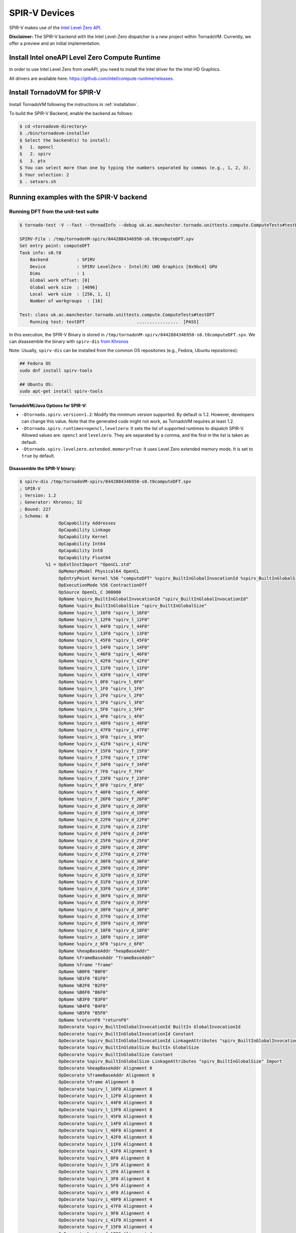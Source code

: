 \SPIR-V Devices
====================================

SPIR-V makes use of the `Intel Level Zero API <https://spec.oneapi.io/level-zero/latest/index.html>`__.

**Disclaimer:** The SPIR-V backend with the Intel Level-Zero dispatcher is a new project within TornadoVM. Currently, we offer a preview and an
initial implementation.

Install Intel oneAPI Level Zero Compute Runtime
--------------------------------------------------

In order to use Intel Level Zero from oneAPI, you need to install the Intel driver for the Intel HD Graphics.

All drivers are available here: `https://github.com/intel/compute-runtime/releases <https://github.com/intel/compute-runtime/releases>`_.

Install TornadoVM for SPIR-V
-----------------------------

Install TornadoVM following the instructions in :ref:`installation`.

To build the SPIR-V Backend, enable the backend as follows:

.. code:: bash

   $ cd <tornadovm-directory>
   $ ./bin/tornadovm-installer
   $ Select the backend(s) to install:
   $   1. opencl
   $   2. spirv
   $   3. ptx
   $ You can select more than one by typing the numbers separated by commas (e.g., 1, 2, 3).
   $ Your selection: 2
   $ . setvars.sh

Running examples with the SPIR-V backend
------------------------------------------

Running DFT from the unit-test suite
^^^^^^^^^^^^^^^^^^^^^^^^^^^^^^^^^^^^

.. code:: bash

   $ tornado-test -V --fast --threadInfo --debug uk.ac.manchester.tornado.unittests.compute.ComputeTests#testDFT

   SPIRV-File : /tmp/tornadoVM-spirv/8442884346950-s0.t0computeDFT.spv
   Set entry point: computeDFT
   Task info: s0.t0
       Backend           : SPIRV
       Device            : SPIRV LevelZero - Intel(R) UHD Graphics [0x9bc4] GPU
       Dims              : 1
       Global work offset: [0]
       Global work size  : [4096]
       Local  work size  : [256, 1, 1]
       Number of workgroups  : [16]

   Test: class uk.ac.manchester.tornado.unittests.compute.ComputeTests#testDFT
       Running test: testDFT                    ................  [PASS]

In this execution, the SPIR-V Binary is stored in ``/tmp/tornadoVM-spirv/8442884346950-s0.t0computeDFT.spv``.
We can disassemble the binary with ``spirv-dis`` `from Khronos <https://github.com/KhronosGroup/SPIRV-Tools>`__

Note: Usually, ``spirv-dis`` can be installed from the common OS repositories (e.g., Fedora, Ubuntu repositories):

.. code:: bash

   ## Fedora OS
   sudo dnf install spirv-tools

   ## Ubuntu OS:
   sudo apt-get install spirv-tools


TornadoVM/Java Options for SPIR-V:
''''''''''''''''''''''''''''''

- ``-Dtornado.spirv.version=1.2``: Modify the minimum version supported. By default is 1.2. However, developers can change this value. Note that the generated code might not work, as TornadoVM requires at least 1.2.

- ``-Dtornado.spirv.runtimes=opencl,levelzero``: It sets the list of supported runtimes to dispatch SPIR-V. Allowed values are: ``opencl`` and ``levelzero``. They are separated by a comma, and the first in the list is taken as default. 

- ``-Dtornado.spirv.levelzero.extended.memory=True``: It uses Level Zero extended memory mode. It is set to ``true`` by default.



Disassemble the SPIR-V binary:
''''''''''''''''''''''''''''''

.. code:: none

   $ spirv-dis /tmp/tornadoVM-spirv/8442884346950-s0.t0computeDFT.spv
   ; SPIR-V
   ; Version: 1.2
   ; Generator: Khronos; 32
   ; Bound: 227
   ; Schema: 0
                  OpCapability Addresses
                  OpCapability Linkage
                  OpCapability Kernel
                  OpCapability Int64
                  OpCapability Int8
                  OpCapability Float64
             %1 = OpExtInstImport "OpenCL.std"
                  OpMemoryModel Physical64 OpenCL
                  OpEntryPoint Kernel %56 "computeDFT" %spirv_BuiltInGlobalInvocationId %spirv_BuiltInGlobalSize
                  OpExecutionMode %56 ContractionOff
                  OpSource OpenCL_C 300000
                  OpName %spirv_BuiltInGlobalInvocationId "spirv_BuiltInGlobalInvocationId"
                  OpName %spirv_BuiltInGlobalSize "spirv_BuiltInGlobalSize"
                  OpName %spirv_l_16F0 "spirv_l_16F0"
                  OpName %spirv_l_12F0 "spirv_l_12F0"
                  OpName %spirv_l_44F0 "spirv_l_44F0"
                  OpName %spirv_l_13F0 "spirv_l_13F0"
                  OpName %spirv_l_45F0 "spirv_l_45F0"
                  OpName %spirv_l_14F0 "spirv_l_14F0"
                  OpName %spirv_l_46F0 "spirv_l_46F0"
                  OpName %spirv_l_42F0 "spirv_l_42F0"
                  OpName %spirv_l_11F0 "spirv_l_11F0"
                  OpName %spirv_l_43F0 "spirv_l_43F0"
                  OpName %spirv_l_0F0 "spirv_l_0F0"
                  OpName %spirv_l_1F0 "spirv_l_1F0"
                  OpName %spirv_l_2F0 "spirv_l_2F0"
                  OpName %spirv_l_3F0 "spirv_l_3F0"
                  OpName %spirv_i_5F0 "spirv_i_5F0"
                  OpName %spirv_i_4F0 "spirv_i_4F0"
                  OpName %spirv_i_48F0 "spirv_i_48F0"
                  OpName %spirv_i_47F0 "spirv_i_47F0"
                  OpName %spirv_i_9F0 "spirv_i_9F0"
                  OpName %spirv_i_41F0 "spirv_i_41F0"
                  OpName %spirv_f_15F0 "spirv_f_15F0"
                  OpName %spirv_f_17F0 "spirv_f_17F0"
                  OpName %spirv_f_34F0 "spirv_f_34F0"
                  OpName %spirv_f_7F0 "spirv_f_7F0"
                  OpName %spirv_f_23F0 "spirv_f_23F0"
                  OpName %spirv_f_8F0 "spirv_f_8F0"
                  OpName %spirv_f_40F0 "spirv_f_40F0"
                  OpName %spirv_f_26F0 "spirv_f_26F0"
                  OpName %spirv_d_20F0 "spirv_d_20F0"
                  OpName %spirv_d_19F0 "spirv_d_19F0"
                  OpName %spirv_d_22F0 "spirv_d_22F0"
                  OpName %spirv_d_21F0 "spirv_d_21F0"
                  OpName %spirv_d_24F0 "spirv_d_24F0"
                  OpName %spirv_d_25F0 "spirv_d_25F0"
                  OpName %spirv_d_28F0 "spirv_d_28F0"
                  OpName %spirv_d_27F0 "spirv_d_27F0"
                  OpName %spirv_d_30F0 "spirv_d_30F0"
                  OpName %spirv_d_29F0 "spirv_d_29F0"
                  OpName %spirv_d_32F0 "spirv_d_32F0"
                  OpName %spirv_d_31F0 "spirv_d_31F0"
                  OpName %spirv_d_33F0 "spirv_d_33F0"
                  OpName %spirv_d_36F0 "spirv_d_36F0"
                  OpName %spirv_d_35F0 "spirv_d_35F0"
                  OpName %spirv_d_38F0 "spirv_d_38F0"
                  OpName %spirv_d_37F0 "spirv_d_37F0"
                  OpName %spirv_d_39F0 "spirv_d_39F0"
                  OpName %spirv_d_18F0 "spirv_d_18F0"
                  OpName %spirv_z_10F0 "spirv_z_10F0"
                  OpName %spirv_z_6F0 "spirv_z_6F0"
                  OpName %heapBaseAddr "heapBaseAddr"
                  OpName %frameBaseAddr "frameBaseAddr"
                  OpName %frame "frame"
                  OpName %B0F0 "B0F0"
                  OpName %B1F0 "B1F0"
                  OpName %B2F0 "B2F0"
                  OpName %B6F0 "B6F0"
                  OpName %B3F0 "B3F0"
                  OpName %B4F0 "B4F0"
                  OpName %B5F0 "B5F0"
                  OpName %returnF0 "returnF0"
                  OpDecorate %spirv_BuiltInGlobalInvocationId BuiltIn GlobalInvocationId
                  OpDecorate %spirv_BuiltInGlobalInvocationId Constant
                  OpDecorate %spirv_BuiltInGlobalInvocationId LinkageAttributes "spirv_BuiltInGlobalInvocationId" Import
                  OpDecorate %spirv_BuiltInGlobalSize BuiltIn GlobalSize
                  OpDecorate %spirv_BuiltInGlobalSize Constant
                  OpDecorate %spirv_BuiltInGlobalSize LinkageAttributes "spirv_BuiltInGlobalSize" Import
                  OpDecorate %heapBaseAddr Alignment 8
                  OpDecorate %frameBaseAddr Alignment 8
                  OpDecorate %frame Alignment 8
                  OpDecorate %spirv_l_16F0 Alignment 8
                  OpDecorate %spirv_l_12F0 Alignment 8
                  OpDecorate %spirv_l_44F0 Alignment 8
                  OpDecorate %spirv_l_13F0 Alignment 8
                  OpDecorate %spirv_l_45F0 Alignment 8
                  OpDecorate %spirv_l_14F0 Alignment 8
                  OpDecorate %spirv_l_46F0 Alignment 8
                  OpDecorate %spirv_l_42F0 Alignment 8
                  OpDecorate %spirv_l_11F0 Alignment 8
                  OpDecorate %spirv_l_43F0 Alignment 8
                  OpDecorate %spirv_l_0F0 Alignment 8
                  OpDecorate %spirv_l_1F0 Alignment 8
                  OpDecorate %spirv_l_2F0 Alignment 8
                  OpDecorate %spirv_l_3F0 Alignment 8
                  OpDecorate %spirv_i_5F0 Alignment 4
                  OpDecorate %spirv_i_4F0 Alignment 4
                  OpDecorate %spirv_i_48F0 Alignment 4
                  OpDecorate %spirv_i_47F0 Alignment 4
                  OpDecorate %spirv_i_9F0 Alignment 4
                  OpDecorate %spirv_i_41F0 Alignment 4
                  OpDecorate %spirv_f_15F0 Alignment 4
                  OpDecorate %spirv_f_17F0 Alignment 4
                  OpDecorate %spirv_f_34F0 Alignment 4
                  OpDecorate %spirv_f_7F0 Alignment 4
                  OpDecorate %spirv_f_23F0 Alignment 4
                  OpDecorate %spirv_f_8F0 Alignment 4
                  OpDecorate %spirv_f_40F0 Alignment 4
                  OpDecorate %spirv_f_26F0 Alignment 4
                  OpDecorate %spirv_d_20F0 Alignment 8
                  OpDecorate %spirv_d_19F0 Alignment 8
                  OpDecorate %spirv_d_22F0 Alignment 8
                  OpDecorate %spirv_d_21F0 Alignment 8
                  OpDecorate %spirv_d_24F0 Alignment 8
                  OpDecorate %spirv_d_25F0 Alignment 8
                  OpDecorate %spirv_d_28F0 Alignment 8
                  OpDecorate %spirv_d_27F0 Alignment 8
                  OpDecorate %spirv_d_30F0 Alignment 8
                  OpDecorate %spirv_d_29F0 Alignment 8
                  OpDecorate %spirv_d_32F0 Alignment 8
                  OpDecorate %spirv_d_31F0 Alignment 8
                  OpDecorate %spirv_d_33F0 Alignment 8
                  OpDecorate %spirv_d_36F0 Alignment 8
                  OpDecorate %spirv_d_35F0 Alignment 8
                  OpDecorate %spirv_d_38F0 Alignment 8
                  OpDecorate %spirv_d_37F0 Alignment 8
                  OpDecorate %spirv_d_39F0 Alignment 8
                  OpDecorate %spirv_d_18F0 Alignment 8
                  OpDecorate %spirv_z_10F0 Alignment 1
                  OpDecorate %spirv_z_6F0 Alignment 1
         %uchar = OpTypeInt 8 0
         %ulong = OpTypeInt 64 0
          %uint = OpTypeInt 32 0
         %float = OpTypeFloat 32
        %double = OpTypeFloat 64
          %bool = OpTypeBool
        %uint_3 = OpConstant %uint 3
      %ulong_24 = OpConstant %ulong 24
        %uint_2 = OpConstant %uint 2
   %double_4096 = OpConstant %double 4096
     %uint_4096 = OpConstant %uint 4096
        %uint_1 = OpConstant %uint 1
   %double_6_2831853071795862 = OpConstant %double 6.2831853071795862
       %float_0 = OpConstant %float 0
        %uint_0 = OpConstant %uint 0
          %void = OpTypeVoid
   %_ptr_CrossWorkgroup_uchar = OpTypePointer CrossWorkgroup %uchar
            %74 = OpTypeFunction %void %_ptr_CrossWorkgroup_uchar %ulong
   %_ptr_Function__ptr_CrossWorkgroup_uchar = OpTypePointer Function %_ptr_CrossWorkgroup_uchar
   %_ptr_CrossWorkgroup_ulong = OpTypePointer CrossWorkgroup %ulong
   %_ptr_Function_ulong = OpTypePointer Function %ulong
   %_ptr_Function__ptr_CrossWorkgroup_ulong = OpTypePointer Function %_ptr_CrossWorkgroup_ulong
       %v3ulong = OpTypeVector %ulong 3
   %_ptr_Input_v3ulong = OpTypePointer Input %v3ulong
   %spirv_BuiltInGlobalSize = OpVariable %_ptr_Input_v3ulong Input
   %spirv_BuiltInGlobalInvocationId = OpVariable %_ptr_Input_v3ulong Input
   %_ptr_Function_uint = OpTypePointer Function %uint
   %_ptr_Function_float = OpTypePointer Function %float
   %_ptr_Function_double = OpTypePointer Function %double
   %_ptr_Function_bool = OpTypePointer Function %bool
        %uint_4 = OpConstant %uint 4
        %uint_5 = OpConstant %uint 5
        %uint_6 = OpConstant %uint 6
       %ulong_2 = OpConstant %ulong 2
   %_ptr_CrossWorkgroup_float = OpTypePointer CrossWorkgroup %float
            %56 = OpFunction %void DontInline %74
            %81 = OpFunctionParameter %_ptr_CrossWorkgroup_uchar
            %82 = OpFunctionParameter %ulong
          %B0F0 = OpLabel
   %heapBaseAddr = OpVariable %_ptr_Function__ptr_CrossWorkgroup_uchar Function
   %frameBaseAddr = OpVariable %_ptr_Function_ulong Function
   %spirv_l_16F0 = OpVariable %_ptr_Function_ulong Function
   %spirv_l_12F0 = OpVariable %_ptr_Function_ulong Function
   %spirv_l_44F0 = OpVariable %_ptr_Function_ulong Function
   %spirv_l_13F0 = OpVariable %_ptr_Function_ulong Function
   %spirv_l_45F0 = OpVariable %_ptr_Function_ulong Function
   %spirv_l_14F0 = OpVariable %_ptr_Function_ulong Function
   %spirv_l_46F0 = OpVariable %_ptr_Function_ulong Function
   %spirv_l_42F0 = OpVariable %_ptr_Function_ulong Function
   %spirv_l_11F0 = OpVariable %_ptr_Function_ulong Function
   %spirv_l_43F0 = OpVariable %_ptr_Function_ulong Function
   %spirv_l_0F0 = OpVariable %_ptr_Function_ulong Function
   %spirv_l_1F0 = OpVariable %_ptr_Function_ulong Function
   %spirv_l_2F0 = OpVariable %_ptr_Function_ulong Function
   %spirv_l_3F0 = OpVariable %_ptr_Function_ulong Function
   %spirv_i_5F0 = OpVariable %_ptr_Function_uint Function
   %spirv_i_4F0 = OpVariable %_ptr_Function_uint Function
   %spirv_i_48F0 = OpVariable %_ptr_Function_uint Function
   %spirv_i_47F0 = OpVariable %_ptr_Function_uint Function
   %spirv_i_9F0 = OpVariable %_ptr_Function_uint Function
   %spirv_i_41F0 = OpVariable %_ptr_Function_uint Function
   %spirv_f_15F0 = OpVariable %_ptr_Function_float Function
   %spirv_f_17F0 = OpVariable %_ptr_Function_float Function
   %spirv_f_34F0 = OpVariable %_ptr_Function_float Function
   %spirv_f_7F0 = OpVariable %_ptr_Function_float Function
   %spirv_f_23F0 = OpVariable %_ptr_Function_float Function
   %spirv_f_8F0 = OpVariable %_ptr_Function_float Function
   %spirv_f_40F0 = OpVariable %_ptr_Function_float Function
   %spirv_f_26F0 = OpVariable %_ptr_Function_float Function
   %spirv_d_20F0 = OpVariable %_ptr_Function_double Function
   %spirv_d_19F0 = OpVariable %_ptr_Function_double Function
   %spirv_d_22F0 = OpVariable %_ptr_Function_double Function
   %spirv_d_21F0 = OpVariable %_ptr_Function_double Function
   %spirv_d_24F0 = OpVariable %_ptr_Function_double Function
   %spirv_d_25F0 = OpVariable %_ptr_Function_double Function
   %spirv_d_28F0 = OpVariable %_ptr_Function_double Function
   %spirv_d_27F0 = OpVariable %_ptr_Function_double Function
   %spirv_d_30F0 = OpVariable %_ptr_Function_double Function
   %spirv_d_29F0 = OpVariable %_ptr_Function_double Function
   %spirv_d_32F0 = OpVariable %_ptr_Function_double Function
   %spirv_d_31F0 = OpVariable %_ptr_Function_double Function
   %spirv_d_33F0 = OpVariable %_ptr_Function_double Function
   %spirv_d_36F0 = OpVariable %_ptr_Function_double Function
   %spirv_d_35F0 = OpVariable %_ptr_Function_double Function
   %spirv_d_38F0 = OpVariable %_ptr_Function_double Function
   %spirv_d_37F0 = OpVariable %_ptr_Function_double Function
   %spirv_d_39F0 = OpVariable %_ptr_Function_double Function
   %spirv_d_18F0 = OpVariable %_ptr_Function_double Function
   %spirv_z_10F0 = OpVariable %_ptr_Function_bool Function
   %spirv_z_6F0 = OpVariable %_ptr_Function_bool Function
         %frame = OpVariable %_ptr_Function__ptr_CrossWorkgroup_ulong Function
                  OpStore %heapBaseAddr %81 Aligned 8
                  OpStore %frameBaseAddr %82 Aligned 8
            %88 = OpLoad %_ptr_CrossWorkgroup_uchar %heapBaseAddr Aligned 8
            %89 = OpLoad %ulong %frameBaseAddr Aligned 8
            %90 = OpInBoundsPtrAccessChain %_ptr_CrossWorkgroup_uchar %88 %89
            %91 = OpBitcast %_ptr_CrossWorkgroup_ulong %90
                  OpStore %frame %91 Aligned 8
            %92 = OpLoad %_ptr_CrossWorkgroup_ulong %frame Aligned 8
            %93 = OpInBoundsPtrAccessChain %_ptr_CrossWorkgroup_ulong %92 %uint_3
            %94 = OpLoad %ulong %93 Aligned 8
                  OpStore %spirv_l_0F0 %94 Aligned 8
            %95 = OpLoad %_ptr_CrossWorkgroup_ulong %frame Aligned 8
            %97 = OpInBoundsPtrAccessChain %_ptr_CrossWorkgroup_ulong %95 %uint_4
            %98 = OpLoad %ulong %97 Aligned 8
                  OpStore %spirv_l_1F0 %98 Aligned 8
            %99 = OpLoad %_ptr_CrossWorkgroup_ulong %frame Aligned 8
           %101 = OpInBoundsPtrAccessChain %_ptr_CrossWorkgroup_ulong %99 %uint_5
           %102 = OpLoad %ulong %101 Aligned 8
                  OpStore %spirv_l_2F0 %102 Aligned 8
           %103 = OpLoad %_ptr_CrossWorkgroup_ulong %frame Aligned 8
           %105 = OpInBoundsPtrAccessChain %_ptr_CrossWorkgroup_ulong %103 %uint_6
           %106 = OpLoad %ulong %105 Aligned 8
                  OpStore %spirv_l_3F0 %106 Aligned 8
           %107 = OpLoad %v3ulong %spirv_BuiltInGlobalInvocationId Aligned 32
           %108 = OpCompositeExtract %ulong %107 0
           %109 = OpUConvert %uint %108
                  OpStore %spirv_i_4F0 %109 Aligned 4
           %110 = OpLoad %uint %spirv_i_4F0 Aligned 4
                  OpStore %spirv_i_5F0 %110 Aligned 4
                  OpBranch %B1F0
          %B1F0 = OpLabel
           %112 = OpLoad %uint %spirv_i_5F0 Aligned 4
           %113 = OpSLessThan %bool %112 %uint_4096
                  OpBranchConditional %113 %B2F0 %B6F0
          %B2F0 = OpLabel
                  OpStore %spirv_f_7F0 %float_0 Aligned 4
                  OpStore %spirv_f_8F0 %float_0 Aligned 4
                  OpStore %spirv_i_9F0 %uint_0 Aligned 4
                  OpBranch %B3F0
          %B3F0 = OpLabel
           %117 = OpLoad %uint %spirv_i_9F0 Aligned 4
           %118 = OpSLessThan %bool %117 %uint_4096
                  OpBranchConditional %118 %B4F0 %B5F0
          %B4F0 = OpLabel
           %121 = OpLoad %uint %spirv_i_9F0 Aligned 4
           %122 = OpSConvert %ulong %121
                  OpStore %spirv_l_11F0 %122 Aligned 8
           %123 = OpLoad %ulong %spirv_l_11F0 Aligned 8
           %125 = OpShiftLeftLogical %ulong %123 %ulong_2
                  OpStore %spirv_l_12F0 %125 Aligned 8
           %126 = OpLoad %ulong %spirv_l_12F0 Aligned 8
           %127 = OpIAdd %ulong %126 %ulong_24
                  OpStore %spirv_l_13F0 %127 Aligned 8
           %128 = OpLoad %ulong %spirv_l_0F0 Aligned 8
           %129 = OpLoad %ulong %spirv_l_13F0 Aligned 8
           %130 = OpIAdd %ulong %128 %129
                  OpStore %spirv_l_14F0 %130 Aligned 8
           %131 = OpLoad %ulong %spirv_l_14F0 Aligned 8
           %133 = OpConvertUToPtr %_ptr_CrossWorkgroup_float %131
           %134 = OpLoad %float %133 Aligned 4
                  OpStore %spirv_f_15F0 %134 Aligned 4
           %135 = OpLoad %ulong %spirv_l_1F0 Aligned 8
           %136 = OpLoad %ulong %spirv_l_13F0 Aligned 8
           %137 = OpIAdd %ulong %135 %136
                  OpStore %spirv_l_16F0 %137 Aligned 8
           %138 = OpLoad %ulong %spirv_l_16F0 Aligned 8
           %139 = OpConvertUToPtr %_ptr_CrossWorkgroup_float %138
           %140 = OpLoad %float %139 Aligned 4
                  OpStore %spirv_f_17F0 %140 Aligned 4
           %141 = OpLoad %uint %spirv_i_9F0 Aligned 8
           %142 = OpConvertSToF %double %141
                  OpStore %spirv_d_18F0 %142 Aligned 8
           %143 = OpLoad %double %spirv_d_18F0 Aligned 8
           %144 = OpFMul %double %143 %double_6_2831853071795862
                  OpStore %spirv_d_19F0 %144 Aligned 8
           %145 = OpLoad %uint %spirv_i_5F0 Aligned 8
           %146 = OpConvertSToF %double %145
                  OpStore %spirv_d_20F0 %146 Aligned 8
           %147 = OpLoad %double %spirv_d_19F0 Aligned 8
           %148 = OpLoad %double %spirv_d_20F0 Aligned 8
           %149 = OpFMul %double %147 %148
                  OpStore %spirv_d_21F0 %149 Aligned 8
           %150 = OpLoad %double %spirv_d_21F0 Aligned 8
           %151 = OpFDiv %double %150 %double_4096
                  OpStore %spirv_d_22F0 %151 Aligned 8
           %152 = OpLoad %double %spirv_d_22F0 Aligned 4
           %153 = OpFConvert %float %152
                  OpStore %spirv_f_23F0 %153 Aligned 4
           %154 = OpLoad %float %spirv_f_23F0 Aligned 8
           %155 = OpFConvert %double %154
                  OpStore %spirv_d_24F0 %155 Aligned 8
           %156 = OpLoad %double %spirv_d_24F0 Aligned 8
           %157 = OpExtInst %double %1 sin %156
                  OpStore %spirv_d_25F0 %157 Aligned 8
           %158 = OpLoad %float %spirv_f_15F0 Aligned 4
           %159 = OpFNegate %float %158
                  OpStore %spirv_f_26F0 %159 Aligned 4
           %160 = OpLoad %float %spirv_f_26F0 Aligned 8
           %161 = OpFConvert %double %160
                  OpStore %spirv_d_27F0 %161 Aligned 8
           %162 = OpLoad %double %spirv_d_24F0 Aligned 8
           %163 = OpExtInst %double %1 native_cos %162
                  OpStore %spirv_d_28F0 %163 Aligned 8
           %164 = OpLoad %float %spirv_f_17F0 Aligned 8
           %165 = OpFConvert %double %164
                  OpStore %spirv_d_29F0 %165 Aligned 8
           %166 = OpLoad %double %spirv_d_28F0 Aligned 8
           %167 = OpLoad %double %spirv_d_29F0 Aligned 8
           %168 = OpFMul %double %166 %167
                  OpStore %spirv_d_30F0 %168 Aligned 8
           %169 = OpLoad %double %spirv_d_25F0 Aligned 8
           %170 = OpLoad %double %spirv_d_27F0 Aligned 8
           %171 = OpLoad %double %spirv_d_30F0 Aligned 8
           %172 = OpExtInst %double %1 fma %169 %170 %171
                  OpStore %spirv_d_31F0 %172 Aligned 8
           %173 = OpLoad %float %spirv_f_8F0 Aligned 8
           %174 = OpFConvert %double %173
                  OpStore %spirv_d_32F0 %174 Aligned 8
           %175 = OpLoad %double %spirv_d_31F0 Aligned 8
           %176 = OpLoad %double %spirv_d_32F0 Aligned 8
           %177 = OpFAdd %double %175 %176
                  OpStore %spirv_d_33F0 %177 Aligned 8
           %178 = OpLoad %double %spirv_d_33F0 Aligned 4
           %179 = OpFConvert %float %178
                  OpStore %spirv_f_34F0 %179 Aligned 4
           %180 = OpLoad %float %spirv_f_15F0 Aligned 8
           %181 = OpFConvert %double %180
                  OpStore %spirv_d_35F0 %181 Aligned 8
           %182 = OpLoad %double %spirv_d_25F0 Aligned 8
           %183 = OpLoad %double %spirv_d_29F0 Aligned 8
           %184 = OpFMul %double %182 %183
                  OpStore %spirv_d_36F0 %184 Aligned 8
           %185 = OpLoad %double %spirv_d_28F0 Aligned 8
           %186 = OpLoad %double %spirv_d_35F0 Aligned 8
           %187 = OpLoad %double %spirv_d_36F0 Aligned 8
           %188 = OpExtInst %double %1 fma %185 %186 %187
                  OpStore %spirv_d_37F0 %188 Aligned 8
           %189 = OpLoad %float %spirv_f_7F0 Aligned 8
           %190 = OpFConvert %double %189
                  OpStore %spirv_d_38F0 %190 Aligned 8
           %191 = OpLoad %double %spirv_d_37F0 Aligned 8
           %192 = OpLoad %double %spirv_d_38F0 Aligned 8
           %193 = OpFAdd %double %191 %192
                  OpStore %spirv_d_39F0 %193 Aligned 8
           %194 = OpLoad %double %spirv_d_39F0 Aligned 4
           %195 = OpFConvert %float %194
                  OpStore %spirv_f_40F0 %195 Aligned 4
           %196 = OpLoad %uint %spirv_i_9F0 Aligned 4
           %197 = OpIAdd %uint %196 %uint_1
                  OpStore %spirv_i_41F0 %197 Aligned 4
           %198 = OpLoad %float %spirv_f_40F0 Aligned 4
                  OpStore %spirv_f_7F0 %198 Aligned 4
           %199 = OpLoad %float %spirv_f_34F0 Aligned 4
                  OpStore %spirv_f_8F0 %199 Aligned 4
           %200 = OpLoad %uint %spirv_i_41F0 Aligned 4
                  OpStore %spirv_i_9F0 %200 Aligned 4
                  OpBranch %B3F0
          %B5F0 = OpLabel
           %201 = OpLoad %uint %spirv_i_5F0 Aligned 4
           %202 = OpSConvert %ulong %201
                  OpStore %spirv_l_42F0 %202 Aligned 8
           %203 = OpLoad %ulong %spirv_l_42F0 Aligned 8
           %204 = OpShiftLeftLogical %ulong %203 %ulong_2
                  OpStore %spirv_l_43F0 %204 Aligned 8
           %205 = OpLoad %ulong %spirv_l_43F0 Aligned 8
           %206 = OpIAdd %ulong %205 %ulong_24
                  OpStore %spirv_l_44F0 %206 Aligned 8
           %207 = OpLoad %ulong %spirv_l_2F0 Aligned 8
           %208 = OpLoad %ulong %spirv_l_44F0 Aligned 8
           %209 = OpIAdd %ulong %207 %208
                  OpStore %spirv_l_45F0 %209 Aligned 8
           %210 = OpLoad %ulong %spirv_l_45F0 Aligned 8
           %211 = OpConvertUToPtr %_ptr_CrossWorkgroup_float %210
           %212 = OpLoad %float %spirv_f_7F0 Aligned 4
                  OpStore %211 %212 Aligned 4
           %213 = OpLoad %ulong %spirv_l_3F0 Aligned 8
           %214 = OpLoad %ulong %spirv_l_44F0 Aligned 8
           %215 = OpIAdd %ulong %213 %214
                  OpStore %spirv_l_46F0 %215 Aligned 8
           %216 = OpLoad %ulong %spirv_l_46F0 Aligned 8
           %217 = OpConvertUToPtr %_ptr_CrossWorkgroup_float %216
           %218 = OpLoad %float %spirv_f_8F0 Aligned 4
                  OpStore %217 %218 Aligned 4
           %219 = OpLoad %v3ulong %spirv_BuiltInGlobalSize Aligned 32
           %220 = OpCompositeExtract %ulong %219 0
           %221 = OpUConvert %uint %220
                  OpStore %spirv_i_47F0 %221 Aligned 4
           %222 = OpLoad %uint %spirv_i_47F0 Aligned 4
           %223 = OpLoad %uint %spirv_i_5F0 Aligned 4
           %224 = OpIAdd %uint %222 %223
                  OpStore %spirv_i_48F0 %224 Aligned 4
           %225 = OpLoad %uint %spirv_i_48F0 Aligned 4
                  OpStore %spirv_i_5F0 %225 Aligned 4
                  OpBranch %B1F0
          %B6F0 = OpLabel
                  OpBranch %returnF0
      %returnF0 = OpLabel
                  OpReturn
                  OpFunctionEnd
